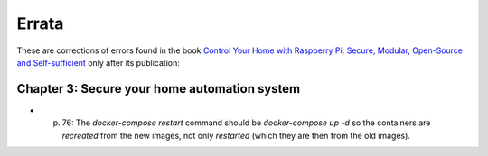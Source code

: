 ######
Errata
######

These are corrections of errors found in the book `Control Your Home with Raspberry Pi: Secure, Modular, Open-Source and Self-sufficient <https://koen.vervloesem.eu/books/control-your-home-with-raspberry-pi/>`_ only after its publication:

*********************************************
Chapter 3: Secure your home automation system
*********************************************

* p. 76: The `docker-compose restart` command should be `docker-compose up -d` so the containers are *recreated* from the new images, not only *restarted* (which they are then from the old images).
